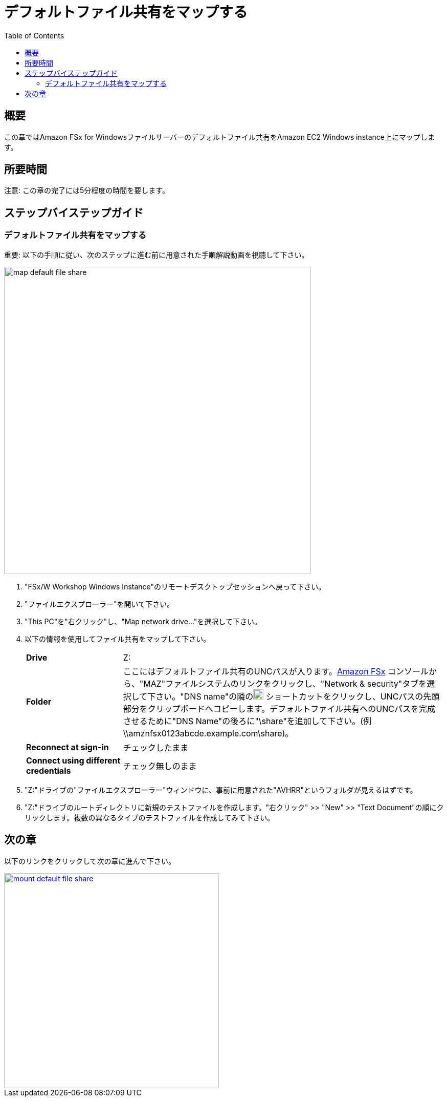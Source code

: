 = デフォルトファイル共有をマップする
:toc:
:icons:
:linkattrs:
:imagesdir: ../resources/images


== 概要

この章ではAmazon FSx for Windowsファイルサーバーのデフォルトファイル共有をAmazon EC2 Windows instance上にマップします。


== 所要時間

注意: この章の完了には5分程度の時間を要します。


== ステップバイステップガイド

=== デフォルトファイル共有をマップする

重要: 以下の手順に従い、次のステップに進む前に用意された手順解説動画を視聴して下さい。

image::map-default-file-share.gif[align="left", width=600]

. "FSx/W Workshop Windows Instance"のリモートデスクトップセッションへ戻って下さい。

. "ファイルエクスプローラー"を開いて下さい。

. "This PC"を"右クリック"し、"Map network drive..."を選択して下さい。

. 以下の情報を使用してファイル共有をマップして下さい。
+
[cols="3,10"]
|===
| *Drive*
a| Z:

| *Folder*
a| ここにはデフォルトファイル共有のUNCパスが入ります。link:https://console.aws.amazon.com/fsx/[Amazon FSx] コンソールから、"MAZ"ファイルシステムのリンクをクリックし、"Network & security"タブを選択して下さい。"DNS name"の隣のimage:copy-to-clipboard.png[align="left",width=20] ショートカットをクリックし、UNCパスの先頭部分をクリップボードへコピーします。デフォルトファイル共有へのUNCパスを完成させるために"DNS Name"の後ろに"\share"を追加して下さい。(例 \\amznfsx0123abcde.example.com\share)。

| *Reconnect at sign-in*
a| チェックしたまま

| *Connect using different credentials*
a| チェック無しのまま
|===
+
. "Z:"ドライブの"ファイルエクスプローラー"ウィンドウに、事前に用意された"AVHRR"というフォルダが見えるはずです。
. "Z:"ドライブのルートディレクトリに新規のテストファイルを作成します。"右クリック" >> "New" >> "Text Document"の順にクリックします。複数の異なるタイプのテストファイルを作成してみて下さい。


== 次の章

以下のリンクをクリックして次の章に進んで下さい。

image::mount-default-file-share.png[link=../05-mount-default-file-share/, align="left",width=420]




